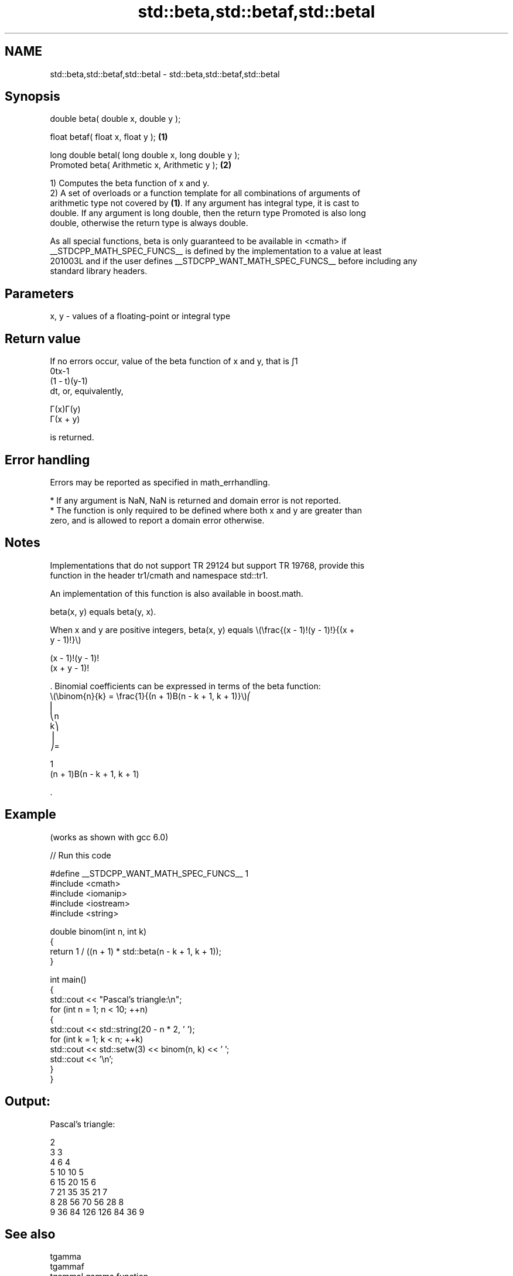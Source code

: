 .TH std::beta,std::betaf,std::betal 3 "2024.06.10" "http://cppreference.com" "C++ Standard Libary"
.SH NAME
std::beta,std::betaf,std::betal \- std::beta,std::betaf,std::betal

.SH Synopsis
   double      beta( double x, double y );

   float       betaf( float x, float y );             \fB(1)\fP

   long double betal( long double x, long double y );
   Promoted    beta( Arithmetic x, Arithmetic y );    \fB(2)\fP

   1) Computes the beta function of x and y.
   2) A set of overloads or a function template for all combinations of arguments of
   arithmetic type not covered by \fB(1)\fP. If any argument has integral type, it is cast to
   double. If any argument is long double, then the return type Promoted is also long
   double, otherwise the return type is always double.

   As all special functions, beta is only guaranteed to be available in <cmath> if
   __STDCPP_MATH_SPEC_FUNCS__ is defined by the implementation to a value at least
   201003L and if the user defines __STDCPP_WANT_MATH_SPEC_FUNCS__ before including any
   standard library headers.

.SH Parameters

   x, y - values of a floating-point or integral type

.SH Return value

   If no errors occur, value of the beta function of x and y, that is ∫1
   0tx-1
   (1 - t)(y-1)
   dt, or, equivalently,

   Γ(x)Γ(y)
   Γ(x + y)

   is returned.

.SH Error handling

   Errors may be reported as specified in math_errhandling.

     * If any argument is NaN, NaN is returned and domain error is not reported.
     * The function is only required to be defined where both x and y are greater than
       zero, and is allowed to report a domain error otherwise.

.SH Notes

   Implementations that do not support TR 29124 but support TR 19768, provide this
   function in the header tr1/cmath and namespace std::tr1.

   An implementation of this function is also available in boost.math.

   beta(x, y) equals beta(y, x).

   When x and y are positive integers, beta(x, y) equals \\(\\frac{(x - 1)!(y - 1)!}{(x +
   y - 1)!}\\)

   (x - 1)!(y - 1)!
   (x + y - 1)!

   . Binomial coefficients can be expressed in terms of the beta function:
   \\(\\binom{n}{k} = \\frac{1}{(n + 1)B(n - k + 1, k + 1)}\\)⎛
   ⎜
   ⎝n
   k⎞
   ⎟
   ⎠=

   1
   (n + 1)Β(n - k + 1, k + 1)

   .

.SH Example

   (works as shown with gcc 6.0)


// Run this code

 #define __STDCPP_WANT_MATH_SPEC_FUNCS__ 1
 #include <cmath>
 #include <iomanip>
 #include <iostream>
 #include <string>

 double binom(int n, int k)
 {
     return 1 / ((n + 1) * std::beta(n - k + 1, k + 1));
 }

 int main()
 {
     std::cout << "Pascal's triangle:\\n";
     for (int n = 1; n < 10; ++n)
     {
         std::cout << std::string(20 - n * 2, ' ');
         for (int k = 1; k < n; ++k)
             std::cout << std::setw(3) << binom(n, k) << ' ';
         std::cout << '\\n';
     }
 }

.SH Output:

 Pascal's triangle:

                   2
                 3   3
               4   6   4
             5  10  10   5
           6  15  20  15   6
         7  21  35  35  21   7
       8  28  56  70  56  28   8
     9  36  84 126 126  84  36   9

.SH See also

   tgamma
   tgammaf
   tgammal gamma function
   \fI(C++11)\fP \fI(function)\fP
   \fI(C++11)\fP
   \fI(C++11)\fP

.SH External links

   Weisstein, Eric W. "Beta Function." From MathWorld--A Wolfram Web Resource.
